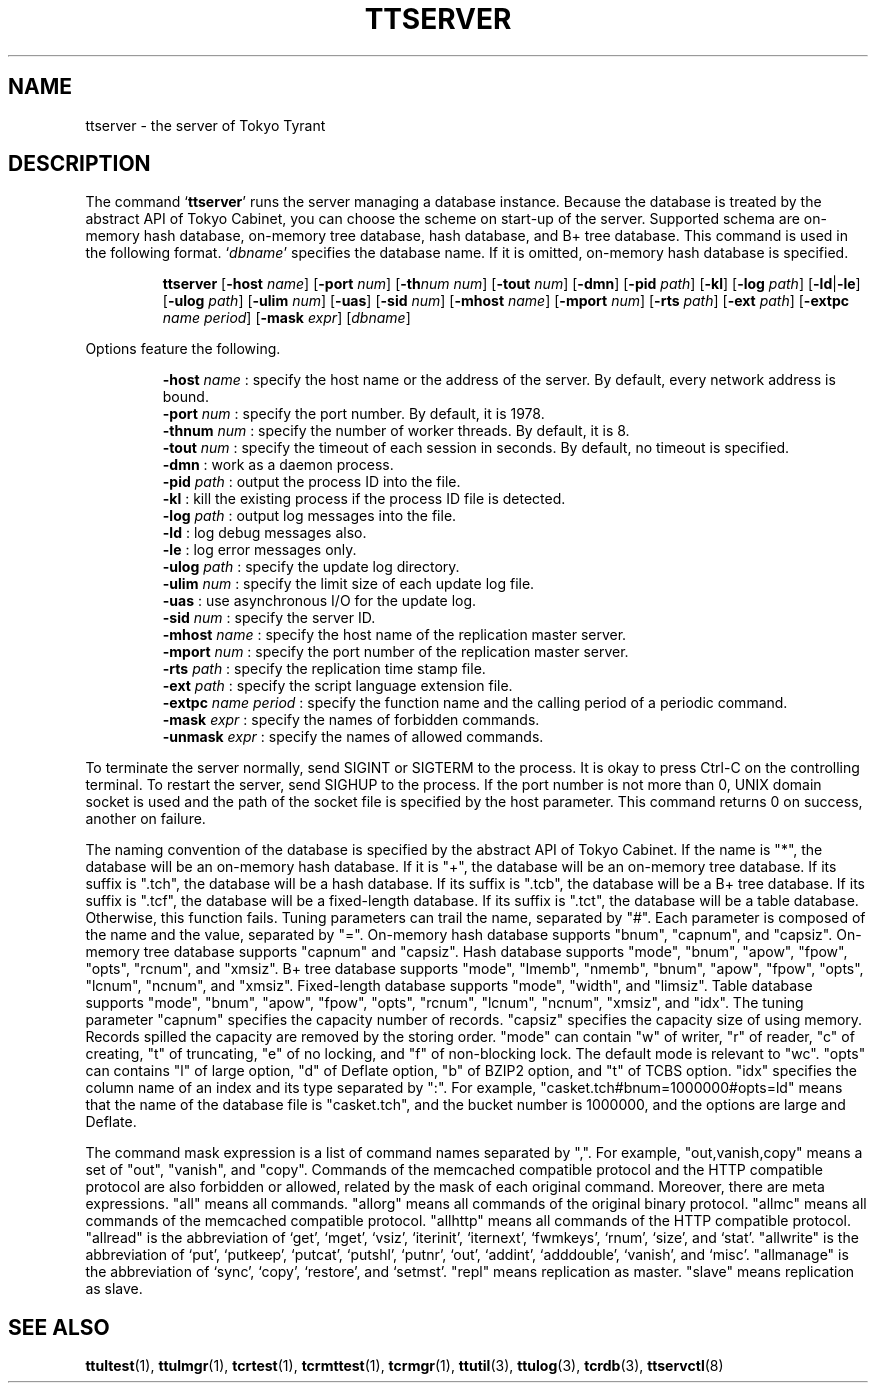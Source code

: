 .TH "TTSERVER" 1 "2009-01-07" "Man Page" "Tokyo Tyrant"

.SH NAME
ttserver \- the server of Tokyo Tyrant

.SH DESCRIPTION
.PP
The command `\fBttserver\fR' runs the server managing a database instance.  Because the database is treated by the abstract API of Tokyo Cabinet, you can choose the scheme on start\-up of the server.  Supported schema are on\-memory hash database, on\-memory tree database, hash database, and B+ tree database.  This command is used in the following format.  `\fIdbname\fR' specifies the database name.  If it is omitted, on\-memory hash database is specified.
.PP
.RS
.br
\fBttserver \fR[\fB\-host \fIname\fB\fR]\fB \fR[\fB\-port \fInum\fB\fR]\fB \fR[\fB\-th\fInum\fB \fInum\fB\fR]\fB \fR[\fB\-tout \fInum\fB\fR]\fB \fR[\fB\-dmn\fR]\fB \fR[\fB\-pid \fIpath\fB\fR]\fB \fR[\fB\-kl\fR]\fB \fR[\fB\-log \fIpath\fB\fR]\fB \fR[\fB\-ld\fR|\fB\-le\fR]\fB \fR[\fB\-ulog \fIpath\fB\fR]\fB \fR[\fB\-ulim \fInum\fB\fR]\fB \fR[\fB\-uas\fR]\fB \fR[\fB\-sid \fInum\fB\fR]\fB \fR[\fB\-mhost \fIname\fB\fR]\fB \fR[\fB\-mport \fInum\fB\fR]\fB \fR[\fB\-rts \fIpath\fB\fR]\fB \fR[\fB\-ext \fIpath\fB\fR]\fB \fR[\fB\-extpc \fIname\fB \fIperiod\fB\fR]\fB \fR[\fB\-mask \fIexpr\fB\fR]\fB \fR[\fB\fIdbname\fB\fR]\fB\fR
.RE
.PP
Options feature the following.
.PP
.RS
\fB\-host \fIname\fR\fR : specify the host name or the address of the server.  By default, every network address is bound.
.br
\fB\-port \fInum\fR\fR : specify the port number.  By default, it is 1978.
.br
\fB\-thnum \fInum\fR\fR : specify the number of worker threads.  By default, it is 8.
.br
\fB\-tout \fInum\fR\fR : specify the timeout of each session in seconds.  By default, no timeout is specified.
.br
\fB\-dmn\fR : work as a daemon process.
.br
\fB\-pid \fIpath\fR\fR : output the process ID into the file.
.br
\fB\-kl\fR : kill the existing process if the process ID file is detected.
.br
\fB\-log \fIpath\fR\fR : output log messages into the file.
.br
\fB\-ld\fR : log debug messages also.
.br
\fB\-le\fR : log error messages only.
.br
\fB\-ulog \fIpath\fR\fR : specify the update log directory.
.br
\fB\-ulim \fInum\fR\fR : specify the limit size of each update log file.
.br
\fB\-uas\fR : use asynchronous I/O for the update log.
.br
\fB\-sid \fInum\fR\fR : specify the server ID.
.br
\fB\-mhost \fIname\fR\fR : specify the host name of the replication master server.
.br
\fB\-mport \fInum\fR\fR : specify the port number of the replication master server.
.br
\fB\-rts \fIpath\fR\fR : specify the replication time stamp file.
.br
\fB\-ext \fIpath\fR\fR : specify the script language extension file.
.br
\fB\-extpc \fIname\fR \fIperiod\fR\fR : specify the function name and the calling period of a periodic command.
.br
\fB\-mask \fIexpr\fR\fR : specify the names of forbidden commands.
.br
\fB\-unmask \fIexpr\fR\fR : specify the names of allowed commands.
.br
.RE
.PP
To terminate the server normally, send SIGINT or SIGTERM to the process.  It is okay to press Ctrl\-C on the controlling terminal.  To restart the server, send SIGHUP to the process.  If the port number is not more than 0, UNIX domain socket is used and the path of the socket file is specified by the host parameter.  This command returns 0 on success, another on failure.
.PP
The naming convention of the database is specified by the abstract API of Tokyo Cabinet.  If the name is "*", the database will be an on\-memory hash database.  If it is "+", the database will be an on\-memory tree database.  If its suffix is ".tch", the database will be a hash database.  If its suffix is ".tcb", the database will be a B+ tree database.  If its suffix is ".tcf", the database will be a fixed\-length database.  If its suffix is ".tct", the database will be a table database.  Otherwise, this function fails.  Tuning parameters can trail the name, separated by "#".  Each parameter is composed of the name and the value, separated by "=".  On\-memory hash database supports "bnum", "capnum", and "capsiz".  On\-memory tree database supports "capnum" and "capsiz".  Hash database supports "mode", "bnum", "apow", "fpow", "opts", "rcnum", and "xmsiz".  B+ tree database supports "mode", "lmemb", "nmemb", "bnum", "apow", "fpow", "opts", "lcnum", "ncnum", and "xmsiz".  Fixed\-length database supports "mode", "width", and "limsiz".  Table database supports "mode", "bnum", "apow", "fpow", "opts", "rcnum", "lcnum", "ncnum", "xmsiz", and "idx".  The tuning parameter "capnum" specifies the capacity number of records.  "capsiz" specifies the capacity size of using memory.  Records spilled the capacity are removed by the storing order.  "mode" can contain "w" of writer, "r" of reader, "c" of creating, "t" of truncating, "e" of no locking, and "f" of non\-blocking lock.  The default mode is relevant to "wc".  "opts" can contains "l" of large option, "d" of Deflate option, "b" of BZIP2 option, and "t" of TCBS option.  "idx" specifies the column name of an index and its type separated by ":".  For example, "casket.tch#bnum=1000000#opts=ld" means that the name of the database file is "casket.tch", and the bucket number is 1000000, and the options are large and Deflate.
.PP
The command mask expression is a list of command names separated by ",".  For example, "out,vanish,copy" means a set of "out", "vanish", and "copy".  Commands of the memcached compatible protocol and the HTTP compatible protocol are also forbidden or allowed, related by the mask of each original command.  Moreover, there are meta expressions.  "all" means all commands.  "allorg" means all commands of the original binary protocol.  "allmc" means all commands of the memcached compatible protocol.  "allhttp" means all commands of the HTTP compatible protocol.  "allread" is the abbreviation of `get', `mget', `vsiz', `iterinit', `iternext', `fwmkeys', `rnum', `size', and `stat'.  "allwrite" is the abbreviation of `put', `putkeep', `putcat', `putshl', `putnr', `out', `addint', `adddouble', `vanish', and `misc'.  "allmanage" is the abbreviation of `sync', `copy', `restore', and `setmst'.  "repl" means replication as master.  "slave" means replication as slave.

.SH SEE ALSO
.PP
.BR ttultest (1),
.BR ttulmgr (1),
.BR tcrtest (1),
.BR tcrmttest (1),
.BR tcrmgr (1),
.BR ttutil (3),
.BR ttulog (3),
.BR tcrdb (3),
.BR ttservctl (8)
